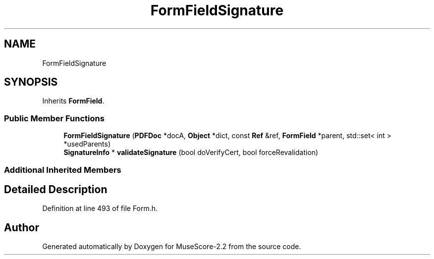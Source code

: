 .TH "FormFieldSignature" 3 "Mon Jun 5 2017" "MuseScore-2.2" \" -*- nroff -*-
.ad l
.nh
.SH NAME
FormFieldSignature
.SH SYNOPSIS
.br
.PP
.PP
Inherits \fBFormField\fP\&.
.SS "Public Member Functions"

.in +1c
.ti -1c
.RI "\fBFormFieldSignature\fP (\fBPDFDoc\fP *docA, \fBObject\fP *dict, const \fBRef\fP &ref, \fBFormField\fP *parent, std::set< int > *usedParents)"
.br
.ti -1c
.RI "\fBSignatureInfo\fP * \fBvalidateSignature\fP (bool doVerifyCert, bool forceRevalidation)"
.br
.in -1c
.SS "Additional Inherited Members"
.SH "Detailed Description"
.PP 
Definition at line 493 of file Form\&.h\&.

.SH "Author"
.PP 
Generated automatically by Doxygen for MuseScore-2\&.2 from the source code\&.
